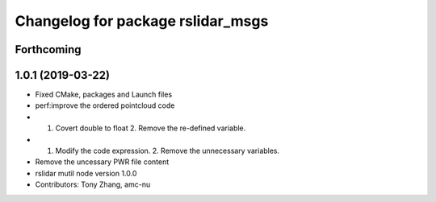 ^^^^^^^^^^^^^^^^^^^^^^^^^^^^^^^^^^
Changelog for package rslidar_msgs
^^^^^^^^^^^^^^^^^^^^^^^^^^^^^^^^^^

Forthcoming
-----------

1.0.1 (2019-03-22)
------------------
* Fixed CMake, packages and Launch files
* perf:improve the ordered pointcloud code
* 1. Covert double to float 2. Remove the re-defined variable.
* 1. Modify the code expression. 2. Remove the unnecessary variables.
* Remove the uncessary PWR file content
* rslidar mutil node version 1.0.0
* Contributors: Tony Zhang, amc-nu
